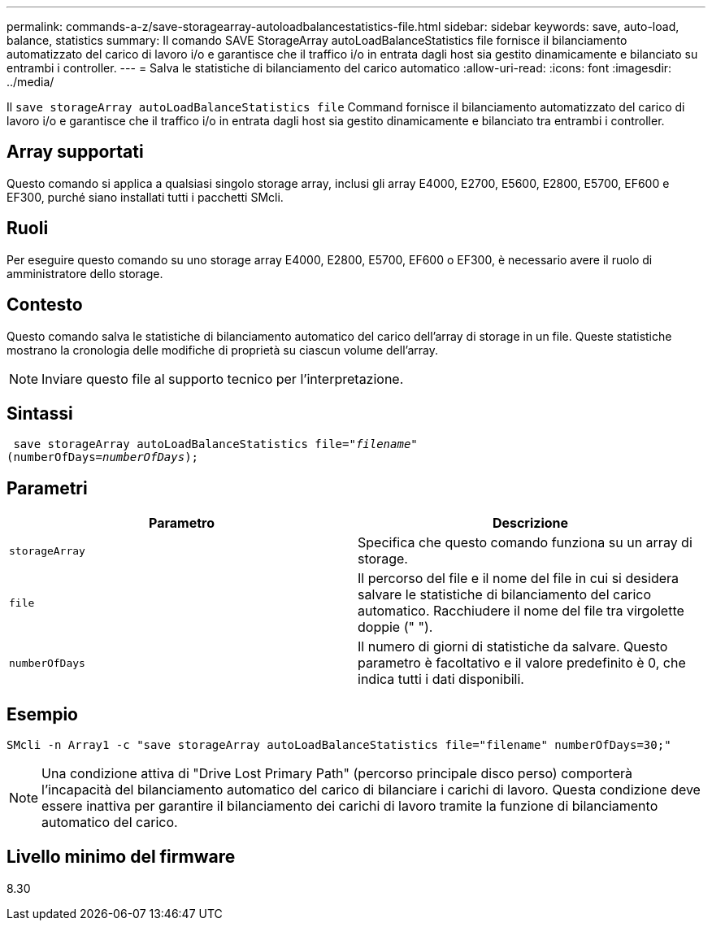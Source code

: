 ---
permalink: commands-a-z/save-storagearray-autoloadbalancestatistics-file.html 
sidebar: sidebar 
keywords: save, auto-load, balance, statistics 
summary: Il comando SAVE StorageArray autoLoadBalanceStatistics file fornisce il bilanciamento automatizzato del carico di lavoro i/o e garantisce che il traffico i/o in entrata dagli host sia gestito dinamicamente e bilanciato su entrambi i controller. 
---
= Salva le statistiche di bilanciamento del carico automatico
:allow-uri-read: 
:icons: font
:imagesdir: ../media/


[role="lead"]
Il `save storageArray autoLoadBalanceStatistics file` Command fornisce il bilanciamento automatizzato del carico di lavoro i/o e garantisce che il traffico i/o in entrata dagli host sia gestito dinamicamente e bilanciato tra entrambi i controller.



== Array supportati

Questo comando si applica a qualsiasi singolo storage array, inclusi gli array E4000, E2700, E5600, E2800, E5700, EF600 e EF300, purché siano installati tutti i pacchetti SMcli.



== Ruoli

Per eseguire questo comando su uno storage array E4000, E2800, E5700, EF600 o EF300, è necessario avere il ruolo di amministratore dello storage.



== Contesto

Questo comando salva le statistiche di bilanciamento automatico del carico dell'array di storage in un file. Queste statistiche mostrano la cronologia delle modifiche di proprietà su ciascun volume dell'array.

[NOTE]
====
Inviare questo file al supporto tecnico per l'interpretazione.

====


== Sintassi

[source, cli, subs="+macros"]
----
 save storageArray autoLoadBalanceStatistics file=pass:quotes["_filename_"]
(numberOfDays=pass:quotes[_numberOfDays_]);
----


== Parametri

[cols="2*"]
|===
| Parametro | Descrizione 


 a| 
`storageArray`
 a| 
Specifica che questo comando funziona su un array di storage.



 a| 
`file`
 a| 
Il percorso del file e il nome del file in cui si desidera salvare le statistiche di bilanciamento del carico automatico. Racchiudere il nome del file tra virgolette doppie (" ").



 a| 
`numberOfDays`
 a| 
Il numero di giorni di statistiche da salvare. Questo parametro è facoltativo e il valore predefinito è 0, che indica tutti i dati disponibili.

|===


== Esempio

[listing]
----
SMcli -n Array1 -c "save storageArray autoLoadBalanceStatistics file="filename" numberOfDays=30;"
----
[NOTE]
====
Una condizione attiva di "Drive Lost Primary Path" (percorso principale disco perso) comporterà l'incapacità del bilanciamento automatico del carico di bilanciare i carichi di lavoro. Questa condizione deve essere inattiva per garantire il bilanciamento dei carichi di lavoro tramite la funzione di bilanciamento automatico del carico.

====


== Livello minimo del firmware

8.30
